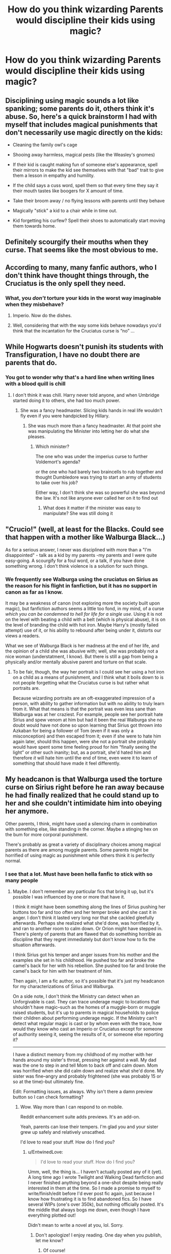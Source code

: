 #+TITLE: How do you think wizarding Parents would discipline their kids using magic?

* How do you think wizarding Parents would discipline their kids using magic?
:PROPERTIES:
:Score: 8
:DateUnix: 1473914006.0
:DateShort: 2016-Sep-15
:FlairText: Discussion
:END:

** Disciplining using magic sounds a lot like spanking; some parents do it, others think it's abuse. So, here's a quick brainstorm I had with myself that includes magical punishments that don't necessarily use magic directly on the kids:

- Cleaning the family owl's cage

- Shooing away harmless, magical pests (like the Weasley's gnomes)

- If their kid is caught making fun of someone else's appearance, spell their mirrors to make the kid see themselves with that "bad" trait to give them a lesson in empathy and humility.

- If the child says a cuss word, spell them so that every time they say it their mouth tastes like boogers for X amount of time.

- Take their broom away / no flying lessons with parents until they behave

- Magically "stick" a kid to a chair while in time out.

- Kid forgetting his curfew? Spell their shoes to automatically start moving them towards home.
:PROPERTIES:
:Author: Thoriel
:Score: 12
:DateUnix: 1473929376.0
:DateShort: 2016-Sep-15
:END:


** Definitely scourgify their mouths when they curse. That seems like the most obvious to me.
:PROPERTIES:
:Author: whatalameusername
:Score: 13
:DateUnix: 1473915130.0
:DateShort: 2016-Sep-15
:END:


** According to many, many fanfic authors, who I don't think have thought things through, the Cruciatus is the only spell they need.
:PROPERTIES:
:Author: turbinicarpus
:Score: 4
:DateUnix: 1473940823.0
:DateShort: 2016-Sep-15
:END:

*** What, you /don't/ torture your kids in the worst way imaginable when they misbehave?
:PROPERTIES:
:Score: 2
:DateUnix: 1473946945.0
:DateShort: 2016-Sep-15
:END:

**** Imperio. Now do the dishes.
:PROPERTIES:
:Author: SnapDraco
:Score: 7
:DateUnix: 1473958810.0
:DateShort: 2016-Sep-15
:END:


**** Well, considering that with the way some kids behave nowadays you'd think that the incantation for the Cruciatus curse is “no” ...
:PROPERTIES:
:Author: Kazeto
:Score: 1
:DateUnix: 1473959002.0
:DateShort: 2016-Sep-15
:END:


** While Hogwarts doesn't punish its students with Transfiguration, I have no doubt there are parents that do.
:PROPERTIES:
:Author: yarglethatblargle
:Score: 5
:DateUnix: 1473942492.0
:DateShort: 2016-Sep-15
:END:

*** You got to wonder why that's a hard line when writing lines with a blood quill is chill
:PROPERTIES:
:Author: SnapDraco
:Score: 1
:DateUnix: 1473958844.0
:DateShort: 2016-Sep-15
:END:

**** I don't think it was chill. Harry never told anyone, and when Umbridge started doing it to others, she had too much power.
:PROPERTIES:
:Author: yarglethatblargle
:Score: 5
:DateUnix: 1473960940.0
:DateShort: 2016-Sep-15
:END:

***** She was a fancy headmaster. Slicing kids hands in real life wouldn't fly even if you were handpicked by Hillary.
:PROPERTIES:
:Author: SnapDraco
:Score: 0
:DateUnix: 1473961091.0
:DateShort: 2016-Sep-15
:END:

****** She was much more than a fancy headmaster. At that point she was manipulating the Minister into letting her do what she pleases.
:PROPERTIES:
:Author: Hpfm2
:Score: 3
:DateUnix: 1473971327.0
:DateShort: 2016-Sep-16
:END:

******* Which minister?

The one who was under the imperius curse to further Voldemort's agenda?

or the one who had barely two braincells to rub together and thought Dumbledore was trying to start an army of students to take over his job?

Either way, I don't think she was so powerful she was beyond the law. It's not like anyone ever called her on it to find out
:PROPERTIES:
:Author: SnapDraco
:Score: 0
:DateUnix: 1473972298.0
:DateShort: 2016-Sep-16
:END:

******** What does it matter if the minister was easy to manipulate? She was still doing it
:PROPERTIES:
:Author: Hpfm2
:Score: 4
:DateUnix: 1473976349.0
:DateShort: 2016-Sep-16
:END:


** "Crucio!" (well, at least for the Blacks. Could see that happen with a mother like Walburga Black...)

As for a serious answer, I never was disciplined with more than a "I'm disappointed" - talk as a kid by my parents -my parents and I were quite easy-going. A scourgify for a foul word, or a talk, if you have done something wrong. I don't think violence is a solution for such things.
:PROPERTIES:
:Author: masterpeng
:Score: 5
:DateUnix: 1473924783.0
:DateShort: 2016-Sep-15
:END:

*** We frequently see Walburga using the cruciatus on Sirius as the reason for his flight in fanfiction, but it has no support in canon as far as I know.

It may be a weakness of canon (not exploring more the society built upon magic), but fanfiction authors seems a little too fond, in my mind, of a curse /which you can be condemned to hell for life for a single use/. Using it is not on the level with beating a child with a belt (which is physical abuse), it is on the level of branding the child with hot iron. Maybe Harry's (mostly failed attempt) use of it, or his ability to rebound after being under it, distorts our views a readers.

What we see of Walburga Black is her madness at the end of her life, and the opinion of a child she was abusive with; well, she was probably not a nice woman (understatment, I know). But there is still a gap from being a physically and/or mentally abusive parent and torture on that scale.
:PROPERTIES:
:Author: graendallstud
:Score: 7
:DateUnix: 1473957471.0
:DateShort: 2016-Sep-15
:END:

**** To be fair, though, the way her portrait is I could see her using a hot iron on a child as a means of punishment, and I think what it boils down to is not people forgetting what the Cruciatus curse is but rather what portraits are.

Because wizarding portraits are an oft-exaggerated impression of a person, with ability to gather information but with no ability to truly learn from it. What that means is that the portrait was even less sane than Walburga was at her craziest. For example, people see her portrait hate Sirius and spew venom at him but had it been the real Walburga she no doubt would have not done so upon learning that Sirius got thrown into Azkaban for being a follower of Tom (even if it was only a misconception) and then escaped from it; even if she were to hate him again later, should this happen, were she not a portrait she probably would have spent some time feeling proud for him “finally seeing the light” or other such inanity; but, as a portrait, she'd hated him and therefore /it/ will hate him until the end of time, even were it to learn of something that should have made it feel differently.
:PROPERTIES:
:Author: Kazeto
:Score: 2
:DateUnix: 1473958929.0
:DateShort: 2016-Sep-15
:END:


** My headcanon is that Walburga used the torture curse on Sirius right before he ran away because he had finally realized that he could stand up to her and she couldn't intimidate him into obeying her anymore.

Other parents, I think, might have used a silencing charm in combination with something else, like standing in the corner. Maybe a stinging hex on the bum for more corporal punishment.

There's probably as great a variety of disciplinary choices among magical parents as there are among muggle parents. Some parents might be horrified of using magic as punishment while others think it is perfectly normal.
:PROPERTIES:
:Author: EntwinedLove
:Score: 2
:DateUnix: 1473921007.0
:DateShort: 2016-Sep-15
:END:

*** I see that a lot. Must have been hella fanfic to stick with so many people
:PROPERTIES:
:Author: SnapDraco
:Score: 1
:DateUnix: 1473958877.0
:DateShort: 2016-Sep-15
:END:

**** Maybe. I don't remember any particular fics that bring it up, but it's possible I was influenced by one or more that have it.

I think it might have been something along the lines of Sirius pushing her buttons too far and too often and her temper broke and she cast it in anger. I don't think it lasted very long nor that she cackled gleefully afterwards. Perhaps she realized what she'd done, was horrified by it, and ran to another room to calm down. Or Orion might have stepped in. There's plenty of parents that are flawed that do something horrible as discipline that they regret immediately but don't know how to fix the situation afterwards.

I think Sirius got his temper and anger issues from his mother and the examples she set in his childhood. He pushed too far and broke the camel's back for her with his rebellion. She pushed too far and broke the camel's back for him with her treatment of him.

Then again, I am a fic author, so it's possible that it's just my headcanon for my characterizations of Sirius and Walburga.

On a side note, I don't think the Ministry can detect when an Unforgivable is cast. They can trace underage magic to locations that shouldn't have magic--such as the homes of a muggle-born or muggle raised students, but it's up to parents in magical households to police their children about performing underage magic. If the Ministry can't detect what regular magic is cast or by whom even with the trace, how would they know who cast an Imperio or Cruciatus except for someone of authority seeing it, seeing the results of it, or someone else reporting it?

--------------

I have a distinct memory from my childhood of my mother with her hands around my sister's throat, pressing her against a wall. My dad was the one to step in and tell Mom to back off and calm down. Mom was horrified when she did calm down and realize what she'd done. My sister was fine--angry and probably frightened (she was probably 15 or so at the time)--but ultimately fine.

Edit: Formatting issues, as always. Why isn't there a damn preview button so I can check formatting?
:PROPERTIES:
:Author: EntwinedLove
:Score: 3
:DateUnix: 1473973411.0
:DateShort: 2016-Sep-16
:END:

***** Wow. Way more than I can respond to on mobile.

Reddit enhancement suite adds previews. It's an add-on.

Yeah, parents can lose their tempers. I'm glad you and your sister grew up safely and relatively unscathed.

I'd love to read your stuff. How do I find you?
:PROPERTIES:
:Author: SnapDraco
:Score: 1
:DateUnix: 1473973844.0
:DateShort: 2016-Sep-16
:END:

****** u/EntwinedLove:
#+begin_quote
  I'd love to read your stuff. How do I find you?
#+end_quote

Umm, well, the thing is... I haven't actually posted any of it (yet). A long time ago I wrote Twilight and Walking Dead fanfiction and I never finished anything beyond a one-shot despite being really interested in them at the time. So I made a promise to myself to write/finish/edit before I'd ever post fic again, just because I know how frustrating it is to find abandoned fics. So I have several WIPs (one's over 350k), but nothing officially posted. It's the middle that always bogs me down, even though I have everything plotted out!

Didn't mean to write a novel at you, lol. Sorry.
:PROPERTIES:
:Author: EntwinedLove
:Score: 3
:DateUnix: 1473975017.0
:DateShort: 2016-Sep-16
:END:

******* Don't apologize! I enjoy reading. One day when you publish, let me know?
:PROPERTIES:
:Author: SnapDraco
:Score: 1
:DateUnix: 1473976288.0
:DateShort: 2016-Sep-16
:END:

******** Of course!
:PROPERTIES:
:Author: EntwinedLove
:Score: 2
:DateUnix: 1473976788.0
:DateShort: 2016-Sep-16
:END:

********* <3
:PROPERTIES:
:Author: SnapDraco
:Score: 1
:DateUnix: 1474008388.0
:DateShort: 2016-Sep-16
:END:


***** It reads more like it's the Black family curse/blood trait more than anything else. They've all got some sort of hair-trigger or containment issue; or both if you look at Bellatrix. I'd wager even Nymphadora has a button or two that would set her off in a similar fashion.
:PROPERTIES:
:Score: 1
:DateUnix: 1474111328.0
:DateShort: 2016-Sep-17
:END:


** Oh baby lets get into this.

-Scourgfiy for cursing

-Stinging Hex for generic punishment

-Stupefy will replace time-outs

-Crucio for everything (Dark families)

-Transfigure them into a chair for a while

-Augmenti to the face

-"Accio ears!"... you know how grandma's grab you by the ear?... yeah.
:PROPERTIES:
:Author: laserthrasher1
:Score: 2
:DateUnix: 1473962072.0
:DateShort: 2016-Sep-15
:END:
